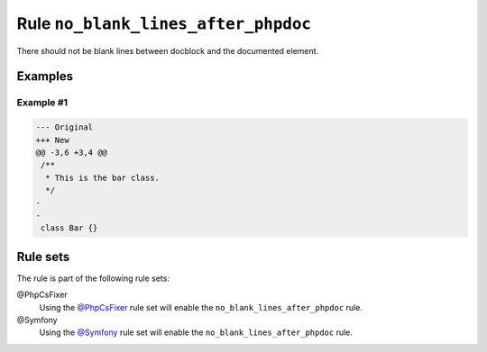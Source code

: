 ====================================
Rule ``no_blank_lines_after_phpdoc``
====================================

There should not be blank lines between docblock and the documented element.

Examples
--------

Example #1
~~~~~~~~~~

.. code-block:: diff

   --- Original
   +++ New
   @@ -3,6 +3,4 @@
    /**
     * This is the bar class.
     */
   -
   -
    class Bar {}

Rule sets
---------

The rule is part of the following rule sets:

@PhpCsFixer
  Using the `@PhpCsFixer <./../../ruleSets/PhpCsFixer.rst>`_ rule set will enable the ``no_blank_lines_after_phpdoc`` rule.

@Symfony
  Using the `@Symfony <./../../ruleSets/Symfony.rst>`_ rule set will enable the ``no_blank_lines_after_phpdoc`` rule.

